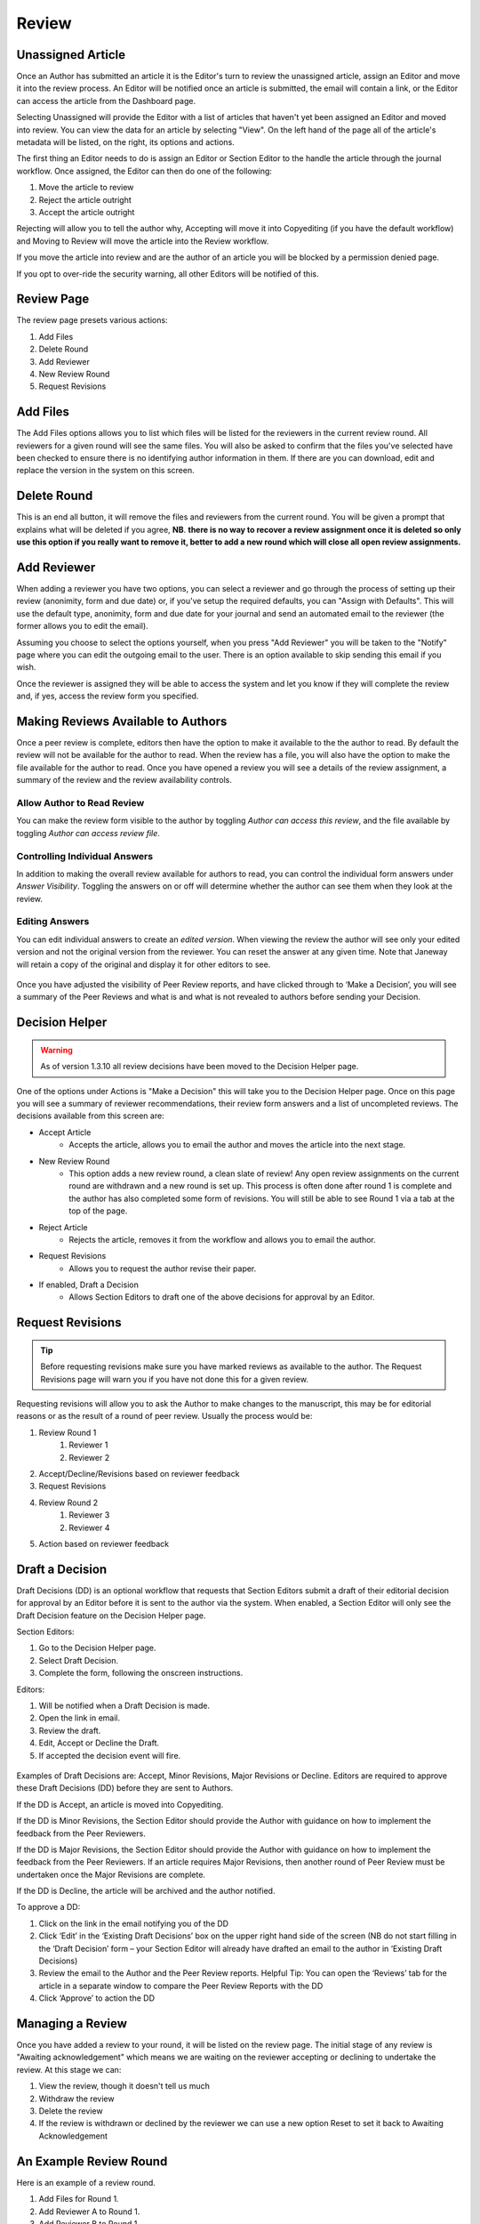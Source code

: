 Review
====================

Unassigned Article
------------------

Once an Author has submitted an article it is the Editor's turn to review the unassigned article, assign an Editor and move it into the review process. An Editor will be notified once an article is submitted, the email will contain a link, or the Editor can access the article from the Dashboard page.

Selecting Unassigned will provide the Editor with a list of articles that haven't yet been assigned an Editor and moved into review. You can view the data for an article by selecting "View". On the left hand of the page all of the article's metadata will be listed, on the right, its options and actions.

The first thing an Editor needs to do is assign an Editor or Section Editor to the handle the article through the journal workflow. Once assigned, the Editor can then do one of the following:

1. Move the article to review
2. Reject the article outright
3. Accept the article outright

Rejecting will allow you to tell the author why, Accepting will move it into Copyediting (if you have the default workflow) and Moving to Review will move the article into the Review workflow.

If you move the article into review and are the author of an article you will be blocked by a permission denied page.

If you opt to over-ride the security warning, all other Editors will be notified of this.


.. figure:: ../nstatic/unassigned.gif
   :alt: Setting a projected issue and assigning an editor.
   :class: with-border


Review Page
-----------

The review page presets various actions:

1. Add Files
2. Delete Round
3. Add Reviewer
4. New Review Round
5. Request Revisions

.. figure:: ../nstatic/review_main_screen.png

Add Files
---------------

The Add Files options allows you to list which files will be listed for the reviewers in the current review round. All reviewers for a given round will see the same files. You will also be asked to confirm that the files you've selected have been checked to ensure there is no identifying author information in them. If there are you can download, edit and replace the version in the system on this screen.

.. figure:: ../nstatic/review_add_files.gif

Delete Round
------------------

This is an end all button, it will remove the files and reviewers from the current round. You will be given a prompt that explains what will be deleted if you agree, **NB**. **there is no way to recover a review assignment once it is deleted so only use this option if you really want to remove it, better to add a new round which will close all open review assignments.**

Add Reviewer
------------------

When adding a reviewer you have two options, you can select a reviewer and go through the process of setting up their review \(anonimity, form and due date\) or, if you've setup the required defaults, you can "Assign with Defaults". This will use the default type, anonimity, form and due date for your journal and send an automated email to the reviewer \(the former allows you to edit the email\).

Assuming you choose to select the options yourself, when you press "Add Reviewer" you will be taken to the "Notify" page where you can edit the outgoing email to the user. There is an option available to skip sending this email if you wish.

Once the reviewer is assigned they will be able to access the system and let you know if they will complete the review and, if yes, access the review form you specified.

.. figure:: ../nstatic/review_add_reviewer.gif


Making Reviews Available to Authors
-----------------------------------
Once a peer review is complete, editors then have the option to make it available to the the author to read. By default the review will not be available for the author to read. When the review has a file, you will also have the option to make the file available for the author to read. Once you have opened a review you will see a details of the review assignment, a summary of the review and the review availability controls.

.. figure:: ../nstatic/review_view_page.png

Allow Author to Read Review
~~~~~~~~~~~~~~~~~~~~~~~~~~~

You can make the review form visible to the author by toggling *Author can access this review*, and the file available by toggling *Author can access review file*.

.. figure:: ../nstatic/review_visibility_controls_1.png

Controlling Individual Answers
~~~~~~~~~~~~~~~~~~~~~~~~~~~~~~

In addition to making the overall review available for authors to read, you can control the individual form answers under *Answer Visibility*. Toggling the answers on or off will determine whether the author can see them when they look at the review.

.. figure:: ../nstatic/review_visibility_controls_2.png

Editing Answers
~~~~~~~~~~~~~~~

You can edit individual answers to create an *edited version*. When viewing the review the author will see only your edited version and not the original version from the reviewer. You can reset the answer at any given time. Note that Janeway will retain a copy of the original and display it for other editors to see.

.. figure:: ../nstatic/review_form_elements.png


Once you have adjusted the visibility of Peer Review reports, and have clicked through to ‘Make a Decision’, you will see a summary of the Peer Reviews and what is and what is not revealed to authors before sending your Decision.

.. figure:: ../nstatic/review_visibility_4.png


Decision Helper
-----------------
.. warning::
    As of version 1.3.10 all review decisions have been moved to the Decision Helper page.

One of the options under Actions is "Make a Decision" this will take you to the Decision Helper page. Once on this page you will see a summary of reviewer recommendations, their review form answers and a list of uncompleted reviews. The decisions available from this screen are:

- Accept Article
    - Accepts the article, allows you to email the author and moves the article into the next stage.
- New Review Round
    - This option adds a new review round, a clean slate of review! Any open review assignments on the current round are withdrawn and a new round is set up. This process is often done after round 1 is complete and the author has also completed some form of revisions. You will still be able to see Round 1 via a tab at the top of the page.
- Reject Article
    - Rejects the article, removes it from the workflow and allows you to email the author.
- Request Revisions
    - Allows you to request the author revise their paper.
- If enabled, Draft a Decision
    - Allows Section Editors to draft one of the above decisions for approval by an Editor.


.. figure:: ../nstatic/review_decision_helper.gif

Request Revisions
-----------------

.. tip::
    Before requesting revisions make sure you have marked reviews as available to the author. The Request Revisions page will warn you if you have not done this for a given review.

Requesting revisions will allow you to ask the Author to make changes to the manuscript, this may be for editorial reasons or as the result of a round of peer review. Usually the process would be:

1. Review Round 1
    1. Reviewer 1
    2. Reviewer 2
2. Accept/Decline/Revisions based on reviewer feedback
3. Request Revisions
4. Review Round 2
    1. Reviewer 3
    2. Reviewer 4
5. Action based on reviewer feedback


Draft a Decision
----------------
Draft Decisions (DD) is an optional workflow that requests that Section Editors submit a draft of their editorial decision for approval by an Editor before it is sent to the author via the system. When enabled, a Section Editor will only see the Draft Decision feature on the Decision Helper page.

Section Editors:

1. Go to the Decision Helper page.
2. Select Draft Decision.
3. Complete the form, following the onscreen instructions.

Editors:

1. Will be notified when a Draft Decision is made.
2. Open the link in email.
3. Review the draft.
4. Edit, Accept or Decline the Draft.
5. If accepted the decision event will fire.

.. figure:: ../nstatic/review_draft_a_decision.gif

Examples of Draft Decisions are: Accept, Minor Revisions, Major Revisions or Decline. Editors are required to approve these Draft Decisions (DD) before they are sent to Authors.

If the DD is Accept, an article is moved into Copyediting.

If the DD is Minor Revisions, the Section Editor should provide the Author with guidance on how to implement the feedback from the Peer Reviewers.

If the DD is Major Revisions, the Section Editor should provide the Author with guidance on how to implement the feedback from the Peer Reviewers. If an article requires Major Revisions, then another round of Peer Review must be undertaken once the Major Revisions are complete.

If the DD is Decline, the article will be archived and the author notified.

To approve a DD:

1. Click on the link in the email notifying you of the DD
2. Click ‘Edit’ in the ‘Existing Draft Decisions’ box on the upper right hand side of the screen (NB do not start filling in the ‘Draft Decision’ form – your Section Editor will already have drafted an email to the author in ‘Existing Draft Decisions)
3. Review the email to the Author and the Peer Review reports. Helpful Tip: You can open the ‘Reviews’ tab for the article in a separate window to compare the Peer Review Reports with the DD
4. Click ‘Approve’ to action the DD

Managing a Review
-----------------

Once you have added a review to your round, it will be listed on the review page. The initial stage of any review is "Awaiting acknowledgement" which means we are waiting on the reviewer accepting or declining to undertake the review. At this stage we can:

1. View the review, though it doesn't tell us much
2. Withdraw the review
3. Delete the review
4. If the review is withdrawn or declined by the reviewer we can use a new option Reset to set it back to Awaiting Acknowledgement


An Example Review Round
-----------------------
Here is an example of a review round.

1. Add Files for Round 1.
2. Add Reviewer A to Round 1.
3. Add Reviewer B to Round 1.
4. Add Reviewer N to Round 1.
5. Wait for responses from Reviewers (Editor will be notified by email when Reviewer makes an action).
6. When responses are back: Make a Decision (Accept, Decline or Request Revisions).
    1. If Draft Decision is enabled and you are a Section Editor you will be asked to Draft a Decision for a Senior Editor to approve.
    2. Accept will move the article to the next stage.
    3. Reject will remove the article from the workflow.
    4. Request Revisions will allow the author to see any reviews that have been marked for their consumption and revise their manuscript.
7. If Revisions were requested and another round of review is required:
    1. Start a new Review Round.
    2. Go to the start.

Finishing Up
------------
When in the standard workflow, after Review comes Copyediting.

To complete the Review stage you can select one of either:

1. Accept Article, moves the article into the next stage.
2. Decline Article, removes the paper from the workflow.
